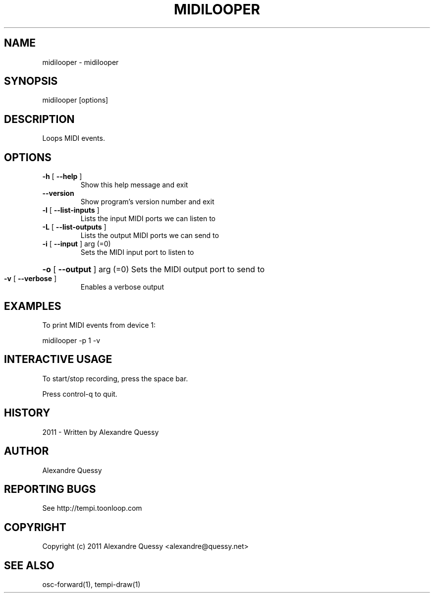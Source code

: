 .\" DO NOT MODIFY THIS FILE!  It was generated by help2man 1.38.4.
.TH MIDILOOPER "1" "December 2011" "midilooper 0.1.5" "User Commands"
.SH NAME
midilooper \- midilooper
.SH SYNOPSIS
midilooper [options]
.SH DESCRIPTION
Loops MIDI events.
.SH OPTIONS
.TP
\fB\-h\fR [ \fB\-\-help\fR ]
Show this help message and exit
.TP
\fB\-\-version\fR
Show program's version number and exit
.TP
\fB\-l\fR [ \fB\-\-list\-inputs\fR ]
Lists the input MIDI ports we can listen to
.TP
\fB\-L\fR [ \fB\-\-list\-outputs\fR ]
Lists the output MIDI ports we can send to
.TP
\fB\-i\fR [ \fB\-\-input\fR ] arg (=0)
Sets the MIDI input port to listen to
.HP
\fB\-o\fR [ \fB\-\-output\fR ] arg (=0) Sets the MIDI output port to send to
.TP
\fB\-v\fR [ \fB\-\-verbose\fR ]
Enables a verbose output
.SH EXAMPLES
To print MIDI events from device 1:

 midilooper -p 1 -v
.SH "INTERACTIVE USAGE"
To start/stop recording, press the space bar.

Press control-q to quit.
.SH HISTORY
2011 - Written by Alexandre Quessy
.SH AUTHOR
Alexandre Quessy
.SH "REPORTING BUGS"
See http://tempi.toonloop.com
.SH COPYRIGHT
Copyright (c) 2011 Alexandre Quessy <alexandre@quessy.net>
.SH "SEE ALSO"
osc-forward(1), tempi-draw(1)
